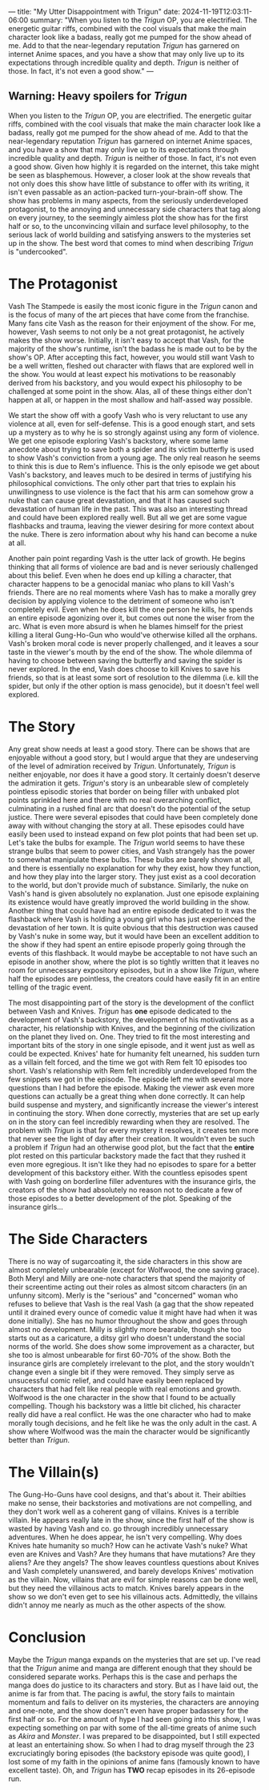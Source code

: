 ---
title: "My Utter Disappointment with Trigun"
date: 2024-11-19T12:03:11-06:00
summary: "When you listen to the /Trigun/ OP, you are electrified. The energetic guitar riffs, combined with the cool visuals that make the main character look like a badass, really got me pumped for the show ahead of me. Add to that the near-legendary reputation /Trigun/ has garnered on internet Anime spaces, and you have a show that may only live up to its expectations through incredible quality and depth. /Trigun/ is neither of those. In fact, it's not even a good show."
---

[[/trigun-characters.png]]

** Warning: Heavy spoilers for /Trigun/

When you listen to the /Trigun/ OP, you are electrified. The energetic guitar riffs, combined with the cool visuals that make the main character look like a badass, really got me pumped for the show ahead of me. Add to that the near-legendary reputation /Trigun/ has garnered on internet Anime spaces, and you have a show that may only live up to its expectations through incredible quality and depth. /Trigun/ is neither of those. In fact, it's not even a good show. Given how highly it is regarded on the internet, this take might be seen as blasphemous. However, a closer look at the show reveals that not only does this show have little of substance to offer with its writing, it isn't even passable as an action-packed turn-your-brain-off show. The show has problems in many aspects, from the seriously underdeveloped protagonist, to the annoying and unnecessary side characters that tag along on every journey, to the seemingly aimless plot the show has for the first half or so, to the unconvincing villain and surface level philosophy, to the serious lack of world building and satisfying answers to the mysteries set up in the show. The best word that comes to mind when describing /Trigun/ is "undercooked".

* The Protagonist
Vash The Stampede is easily the most iconic figure in the /Trigun/ canon and is the focus of many of the art pieces that have come from the franchise. Many fans cite Vash as the reason for their enjoyment of the show. For me, however, Vash seems to not only be a not great protagonist, he actively makes the show worse. Initially, it isn't easy to accept that Vash, for the majority of the show's runtime, isn't the badass he is made out to be by the show's OP. After accepting this fact, however, you would still want Vash to be a well written, fleshed out character with flaws that are explored well in the show. You would at least expect his motivations to be reasonably derived from his backstory, and you would expect his philosophy to be challenged at some point in the show. Alas, all of these things either don't happen at all, or happen in the most shallow and half-assed way possible.

We start the show off with a goofy Vash who is very reluctant to use any violence at all, even for self-defense. This is a good enough start, and sets up a mystery as to why he is so strongly against using any form of violence. We get one episode exploring Vash's backstory, where some lame anecdote about trying to save both a spider and its victim butterfly is used to show Vash's conviction from a young age. The only real reason he seems to think this is due to Rem's influence. This is the only episode we get about Vash's backstory, and leaves much to be desired in terms of justifying his philosophical convictions. The only other part that tries to explain his unwillingness to use violence is the fact that his arm can somehow grow a nuke that can cause great devastation, and that it has caused such devastation of human life in the past. This was also an interesting thread and could have been explored really well. But all we get are some vague flashbacks and trauma, leaving the viewer desiring for more context about the nuke. There is zero information about why his hand can become a nuke at all.

Another pain point regarding Vash is the utter lack of growth. He begins thinking that all forms of violence are bad and is never seriously challenged about this belief. Even when he does end up killing a character, that character happens to be a genocidal maniac who plans to kill Vash's friends. There are no real moments where Vash has to make a morally grey decision by applying violence to the detriment of someone who isn't completely evil. Even when he does kill the one person he kills, he spends an entire episode agonizing over it, but comes out none the wiser from the arc. What is even more absurd is when he blames himself for the priest killing a literal Gung-Ho-Gun who would've otherwise killed all the orphans. Vash's broken moral code is never properly challenged, and it leaves a sour taste in the viewer's mouth by the end of the show. The whole dilemma of having to choose between saving the butterfly and saving the spider is never explored. In the end, Vash does choose to kill Knives to save his friends, so that is at least some sort of resolution to the dilemma (i.e. kill the spider, but only if the other option is mass genocide), but it doesn't feel well explored.

* The Story
Any great show needs at least a good story. There can be shows that are enjoyable without a good story, but I would argue that they are undeserving of the level of admiration received by /Trigun/. Unfortunately, /Trigun/ is neither enjoyable, nor does it have a good story. It certainly doesn't deserve the admiration it gets. /Trigun/'s story is an unbearable slew of completely pointless episodic stories that border on being filler with unbaked plot points sprinkled here and there with no real overarching conflict, culminating in a rushed final arc that doesn't do the potential of the setup justice. There were several episodes that could have been completely done away with without changing the story at all. These episodes could have easily been used to instead expand on few plot points that had been set up. Let's take the bulbs for example. The /Trigun/ world seems to have these strange bulbs that seem to power cities, and Vash strangely has the power to somewhat manipulate these bulbs. These bulbs are barely shown at all, and there is essentially no explanation for why they exist, how they function, and how they play into the larger story. They just exist as a cool decoration to the world, but don't provide much of substance. Similarly, the nuke on Vash's hand is given absolutely no explanation. Just one episode explaining its existence would have greatly improved the world building in the show. Another thing that could have had an entire episode dedicated to it was the flashback where Vash is holding a young girl who has just experienced the devastation of her town. It is quite obvious that this destruction was caused by Vash's nuke in some way, but it would have been an excellent addition to the show if they had spent an entire episode properly going through the events of this flashback. It would maybe be acceptable to not have such an episode in another show, where the plot is so tightly written that it leaves no room for unnecessary expository episodes, but in a show like /Trigun/, where half the episodes are pointless, the creators could have easily fit in an entire telling of the tragic event.

The most disappointing part of the story is the development of the conflict between Vash and Knives. /Trigun/ has *one* episode dedicated to the development of Vash's backstory, the development of his motivations as a character, his relationship with Knives, and the beginning of the civilization on the planet they lived on. One. They tried to fit the most interesting and important bits of the story in one single episode, and it went just as well as could be expected. Knives' hate for humanity felt unearned, his sudden turn as a villain felt forced, and the time we got with Rem felt 10 episodes too short. Vash's relationship with Rem felt incredibly underdeveloped from the few snippets we got in the episode. The episode left me with several more questions than I had before the episode. Making the viewer ask even more questions can actually be a great thing when done correctly. It can help build suspense and mystery, and significantly increase the viewer's interest in continuing the story. When done correctly, mysteries that are set up early on in the story can feel incredibly rewarding when they are resolved. The problem with /Trigun/ is that for every mystery it resolves, it creates ten more that never see the light of day after their creation. It wouldn't even be such a problem if /Trigun/ had an otherwise good plot, but the fact that the *entire* plot rested on this particular backstory made the fact that they rushed it even more egregious. It isn't like they had no episodes to spare for a better development of this backstory either. With the countless episodes spent with Vash going on borderline filler adventures with the insurance girls, the creators of the show had absolutely no reason not to dedicate a few of those episodes to a better development of the plot. Speaking of the insurance girls...

* The Side Characters
There is no way of sugarcoating it, the side characters in this show are almost completely unbearable (except for Wolfwood, the one saving grace). Both Meryl and Milly are one-note characters that spend the majority of their screentime acting out their roles as almost sitcom characters (in an unfunny sitcom). Merly is the "serious" and "concerned" woman who refuses to believe that Vash is the real Vash (a gag that the show repeated until it drained every ounce of comedic value it might have had when it was done initially). She has no humor throughout the show and goes through almost no development. Milly is slightly more bearable, though she too starts out as a caricature, a ditsy girl who doesn't understand the social norms of the world. She does show some improvement as a character, but she too is almost unbearable for first 60-70% of the show. Both the insurance girls are completely irrelevant to the plot, and the story wouldn't change even a single bit if they were removed. They simply serve as unsucessful comic relief, and could have easily been replaced by characters that had felt like real people with real emotions and growth. Wolfwood is the one character in the show that I found to be actually compelling. Though his backstory was a little bit cliched, his character really did have a real conflict. He was the one character who had to make morally tough decisions, and he felt like he was the only adult in the cast. A show where Wolfwood was the main the character would be significantly better than /Trigun/.

* The Villain(s)
The Gung-Ho-Guns have cool designs, and that's about it. Their abilties make no sense, their backstories and motivations are not compelling, and they don't work well as a coherent gang of villains. Knives is a terrible villain. He appears really late in the show, since the first half of the show is wasted by having Vash and co. go through incredibly unnecessary adventures. When he does appear, he isn't very compelling. Why does Knives hate humanity so much? How can he activate Vash's nuke? What even are Knives and Vash? Are they humans that have mutations? Are they aliens? Are they angels? The show leaves countless questions about Knives and Vash completely unanswered, and barely develops Knives' motivation as the villain. Now, villains that are evil for simple reasons can be done well, but they need the villainous acts to match. Knives barely appears in the show so we don't even get to see his villainous acts. Admittedly, the villains didn't annoy me nearly as much as the other aspects of the show. 

* Conclusion
Maybe the /Trigun/ manga expands on the mysteries that are set up. I've read that the /Trigun/ anime and manga are different enough that they should be considered separate works. Perhaps this is the case and perhaps the manga does do justice to its characters and story. But as I have laid out, the anime is far from that. The pacing is awful, the story fails to maintain momentum and fails to deliver on its mysteries, the characters are annoying and one-note, and the show doesn't even have proper badassery for the first half or so. For the amount of hype I had seen going into this show, I was expecting something on par with some of the all-time greats of anime such as /Akira/ and /Monster/. I was prepared to be disappointed, but I still expected at least an entertaining show. So when I had to drag myself through the 23 excruciatingly boring episodes (the backstory episode was quite good), I lost some of my faith in the opinions of anime fans (famously known to have excellent taste). Oh, and /Trigun/ has *TWO* recap episodes in its 26-episode run.  
